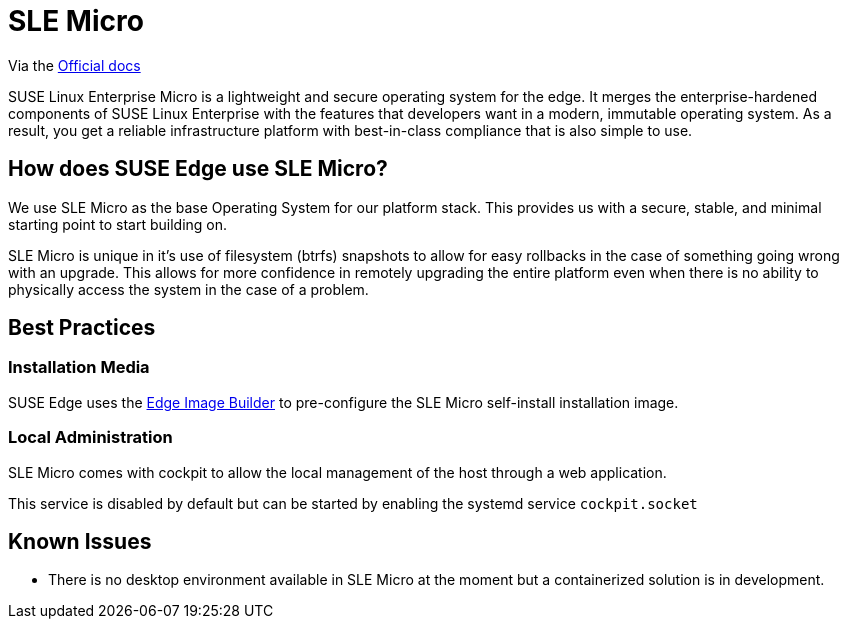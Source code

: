 = SLE Micro
:experimental:

ifdef::env-github[]
:imagesdir: ../images/
:tip-caption: :bulb:
:note-caption: :information_source:
:important-caption: :heavy_exclamation_mark:
:caution-caption: :fire:
:warning-caption: :warning:
endif::[]


Via the link:https://documentation.suse.com/sle-micro/5.5/[Official docs]

[quote]
====
SUSE Linux Enterprise Micro is a lightweight and secure operating system for the edge. It merges the enterprise-hardened components of SUSE Linux Enterprise with the features that developers want in a modern, immutable operating system. As a result, you get a reliable infrastructure platform with best-in-class compliance that is also simple to use.
====

== How does SUSE Edge use SLE Micro?

We use SLE Micro as the base Operating System for our platform stack. This provides us with a secure, stable, and minimal starting point to start building on.

SLE Micro is unique in it's use of filesystem (btrfs) snapshots to allow for easy rollbacks in the case of something going wrong with an upgrade. This allows for more confidence in remotely upgrading the entire platform even when there is no ability to physically access the system in the case of a problem. 

== Best Practices

=== Installation Media

SUSE Edge uses the link:./edge-image-builder.adoc[Edge Image Builder] to pre-configure the SLE Micro self-install installation image. 

=== Local Administration

SLE Micro comes with cockpit to allow the local management of the host through a web application. 

This service is disabled by default but can be started by enabling the systemd service `cockpit.socket`

== Known Issues

* There is no desktop environment available in SLE Micro at the moment but a containerized solution is in development.